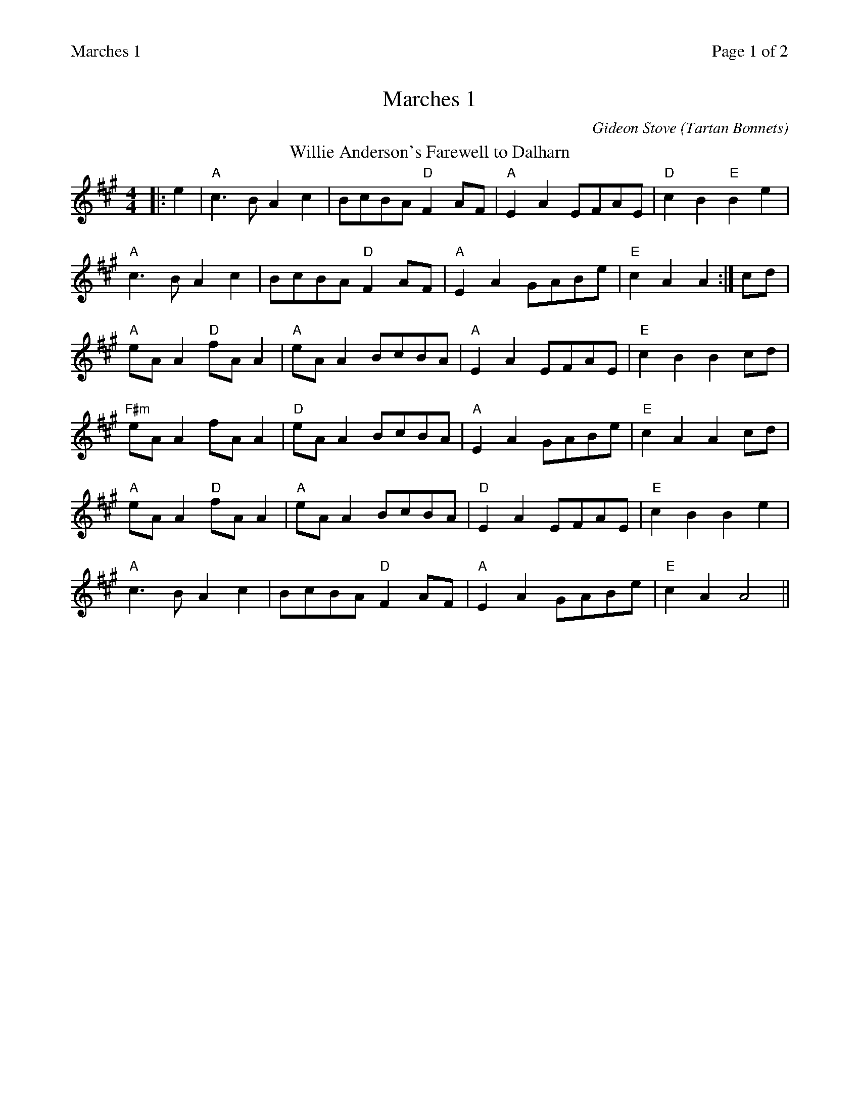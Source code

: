 %%printparts 0
%%printtempo 0
%%header "$T		Page $P of 2"
%%scale 0.8
X: 1
T:Marches 1
C:Gideon Stove (Tartan Bonnets)
M:4/4
L:1/8
Q:1/4=180
P:A2B2C
R:march
K:A
%ALTO K:clef=alto middle=c
%BASS K:clef=bass middle=d
P:A
T:Willie Anderson's Farewell to Dalharn
M:4/4
L:1/8
K:A
%ALTO K:clef=alto middle=c
%BASS K:clef=bass middle=d
|:e2|"A"c3B A2 c2 | BcBA "D"F2 AF | "A"E2 A2 EFAE | "D"c2B2"E"B2e2|
"A"c3B A2 c2 | BcBA "D"F2 AF | "A"E2 A2 GABe | "E"c2 A2 A2 :| cd |
"A"eA A2 "D"fA A2 |"A"eA A2 BcBA|"A"E2 A2 EFAE | "E"c2 B2 B2 cd |
"F#m"eA A2 fA A2 |"D"eA A2 BcBA|"A"E2 A2 GABe | "E"c2 A2 A2 cd |
"A"eA A2 "D"fA A2 |"A"eA A2 BcBA|"D"E2 A2 EFAE | "E"c2 B2 B2 e2 |
"A"c3B A2 c2 | BcBA "D"F2 AF | "A"E2 A2 GABe | "E"c2 A2 A4 ||
%%newpage
P:B
T:Tartan Bonnets
|:"A"A3B c2 e2 | "D"dcde f2 g2 | "A"a3fe2a2 | "E"c2B2B2e2|
"A"A3B c2 e2 | "D"dcde f2 g2 |"A"a3fe2a2 |"E"c2A2A2e2:|
"A"a2A2e2A2|"D"f2A2"A"e2A2|"A"agaf e2a2| "E"c2B2B2e2|
"F#m"a2A2e2A2|"D"f2A2"A"e2fg|"D"agaf e2a2|"E"c2A2A2fg|
"A"a2A2e2A2|"D"f2A2"A"e2A2|"A"agaf e2a2| "E"c2B2B2e2|
"A"aAeA "D"f2e2|"F#m"aAeA c2Bc|"D"dcdf"E"e2ed|"E"c2A2A4||
P:C
T:Stony Brawl
K:Amix
%ALTO K:clef=alto middle=c
%BASS K:clef=bass middle=d
|:"A"e3d c2A2| "A"Bcdc B2A2|"A"e3f g2f2|"G"d4-"D"d4|
"A"e3d c2A2| "A"Bcdc B2A2|1"G"GABc d2c2|"Em" B8:|2"G"GABc "Em"d2c2| "A"A8||
|:"A"a4e3d|"D"cdef "Em"g2f2|"D"d3e f2g2|"Em"a4 e4|
"A"a4e3d|"D"cdef "G"g2f2|"A"e3d c2e2|"Em"B8:|


